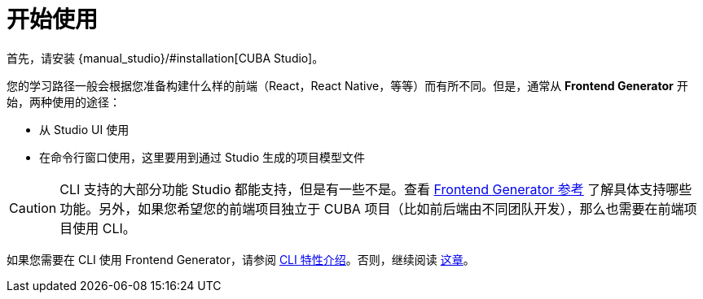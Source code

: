 = 开始使用

首先，请安装 {manual_studio}/#installation[CUBA Studio]。

您的学习路径一般会根据您准备构建什么样的前端（React，React Native，等等）而有所不同。但是，通常从 *Frontend Generator* 开始，两种使用的途径：

- 从 Studio UI 使用
- 在命令行窗口使用，这里要用到通过 Studio 生成的项目模型文件

CAUTION: CLI 支持的大部分功能 Studio 都能支持，但是有一些不是。查看 xref:generator:commands-reference.adoc[Frontend Generator 参考] 了解具体支持哪些功能。另外，如果您希望您的前端项目独立于 CUBA 项目（比如前后端由不同团队开发），那么也需要在前端项目使用 CLI。

如果您需要在 CLI 使用 Frontend Generator，请参阅 xref:cli-specific-instructions.adoc[CLI 特性介绍]。否则，继续阅读 xref:learning-path.adoc[这章]。

